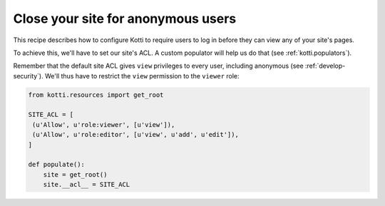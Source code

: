 Close your site for anonymous users
===================================

This recipe describes how to configure Kotti to require users to log
in before they can view any of your site's pages.

To achieve this, we'll have to set our site's ACL.  A custom populator
will help us do that (see :ref:`kotti.populators`).

Remember that the default site ACL gives ``view`` privileges to every
user, including anonymous (see :ref:`develop-security`).  We'll thus
have to restrict the ``view`` permission to the ``viewer`` role:

.. code-block:: python

  from kotti.resources import get_root

  SITE_ACL = [
   (u'Allow', u'role:viewer', [u'view']),
   (u'Allow', u'role:editor', [u'view', u'add', u'edit']),
  ]

  def populate():
      site = get_root()
      site.__acl__ = SITE_ACL
